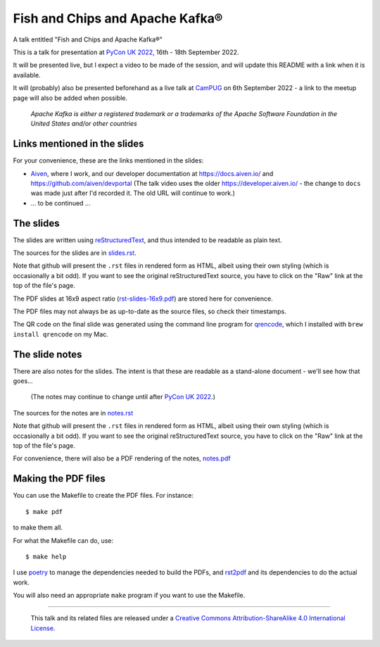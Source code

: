 ================================
Fish and Chips and Apache Kafka®
================================

A talk entitled "Fish and Chips and Apache Kafka®"

This is a talk for presentation at `PyCon UK 2022`_,
16th - 18th September 2022.

It will be presented live, but I expect a video to be made of the session, and
will update this README with a link when it is available.

It will (probably) also be presented beforehand as a live talk at CamPUG_
on 6th September 2022 - a link to the meetup page will also be added when
possible.

.. _`PyCon UK 2022`: https://2022.pyconuk.org/
.. _CamPUG: https://www.meetup.com/CamPUG/

  *Apache Kafka is either a registered trademark or a trademarks of the Apache
  Software Foundation in the United States and/or other countries*

Links mentioned in the slides
~~~~~~~~~~~~~~~~~~~~~~~~~~~~~

For your convenience, these are the links mentioned in the slides:

* Aiven_, where I work, and our developer documentation at
  https://docs.aiven.io/ and https://github.com/aiven/devportal
  (The talk video uses the older https://developer.aiven.io/ - the change to
  ``docs`` was made just after I'd recorded it. The old URL will continue to work.)
* ... to be continued ...

.. _Aiven: https://aiven.io/

The slides
~~~~~~~~~~

The slides are written using reStructuredText_, and thus intended to be
readable as plain text.

The sources for the slides are in `<slides.rst>`_.

Note that github will present the ``.rst`` files in rendered form as HTML,
albeit using their own styling (which is occasionally a bit odd). If you want
to see the original reStructuredText source, you have to click on the "Raw"
link at the top of the file's page.

The PDF slides at 16x9 aspect ratio (`<rst-slides-16x9.pdf>`_) are stored here
for convenience.

The PDF files may not always be as up-to-date as the source files, so check
their timestamps.

The QR code on the final slide was generated using the command line program
for qrencode_, which I installed with ``brew install qrencode`` on my Mac.

.. _qrencode: https://fukuchi.org/works/qrencode/

The slide notes
~~~~~~~~~~~~~~~

There are also notes for the slides. The intent is that these are readable
as a stand-alone document - we'll see how that goes...

  (The notes may continue to change until after `PyCon UK 2022`_.)

The sources for the notes are in `<notes.rst>`_

Note that github will present the ``.rst`` files in rendered form as HTML,
albeit using their own styling (which is occasionally a bit odd). If you want
to see the original reStructuredText source, you have to click on the "Raw"
link at the top of the file's page.

For convenience, there will also be a PDF rendering of the notes,
`<notes.pdf>`_

Making the PDF files
~~~~~~~~~~~~~~~~~~~~
You can use the Makefile to create the PDF files.
For instance::

  $ make pdf

to make them all.

For what the Makefile can do, use::

  $ make help

I use poetry_ to manage the dependencies needed to build the PDFs, and
rst2pdf_ and its dependencies to do the actual work.

.. _poetry: https://python-poetry.org/
.. _rst2pdf: https://rst2pdf.org/

You will also need an appropriate ``make`` program if you want to use the
Makefile.

.. _CamPUG: https://www.meetup.com/CamPUG/
.. _reStructuredText: http://docutils.sourceforge.net/rst.html


--------

  |cc-attr-sharealike|

  This talk and its related files are released under a `Creative Commons
  Attribution-ShareAlike 4.0 International License`_.

.. |cc-attr-sharealike| image:: images/cc-attribution-sharealike-88x31.png
   :alt: CC-Attribution-ShareAlike image

.. _`Creative Commons Attribution-ShareAlike 4.0 International License`: http://creativecommons.org/licenses/by-sa/4.0/
